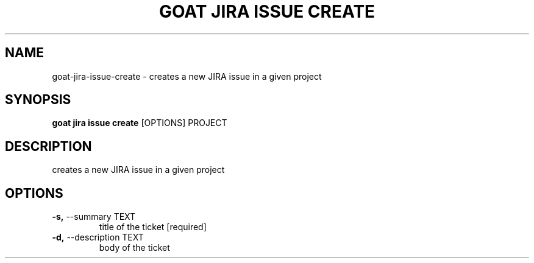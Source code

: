 .TH "GOAT JIRA ISSUE CREATE" "1" "2023-09-21" "2023.9.20.2226" "goat jira issue create Manual"
.SH NAME
goat\-jira\-issue\-create \- creates a new JIRA issue in a given project
.SH SYNOPSIS
.B goat jira issue create
[OPTIONS] PROJECT
.SH DESCRIPTION
creates a new JIRA issue in a given project
.SH OPTIONS
.TP
\fB\-s,\fP \-\-summary TEXT
title of the ticket  [required]
.TP
\fB\-d,\fP \-\-description TEXT
body of the ticket
